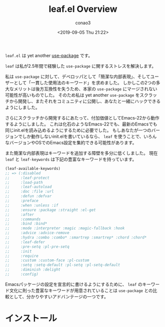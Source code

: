 #+title: leaf.el Overview
#+author: conao3
#+date: <2019-09-05 Thu 21:22>

~leaf.el~ は yet another [[https://github.com/jwiegley/use-package][use-package]] です。

~leaf~ は私が2.5年間で経験した ~use-package~ に関するストレスを解決します。

私は ~use-package~ に対して、デベロッパとして「簡潔な内部表現」、そしてユーザーとして「一貫した使用法のキーワード」を求めました。
しかしこの2つの多大なメリットは後方互換性を失うため、本家の ~use-package~ にマージされない可能性が高いものでした。
そのため私は yet another ~use-package~ をスクラッチから開発し、またそれをコミュニティに公開し、あなたと一緒にハックできるようにしました。

さらにスクラッチから開発するにあたって、付加価値としてEmacs-22から動作するようにしました。
これは化石のようなEmacs-22でも、最新のEmacsでも同じinit.elを読み込めるようにするために必要でした。
もしあなたが一つのバージョンでしか動作しないinit.elを書いているなら、
~leaf~ を使うことで、いろんなバージョンやOSでのEmacs設定を集約できる可能性があります。

また簡潔な内部表現はキーワードを追加する障壁を多分に低くしました。
現在 ~leaf~ と ~leaf-keywords~ は下記の豊富なキーワードを持っています。

#+begin_src emacs-lisp
  (leaf-available-keywords)
  ;; => (:disabled
  ;;     :leaf-protect
  ;;     :load-path
  ;;     :leaf-autoload
  ;;     :doc :file :url
  ;;     :defun :defvar
  ;;     :preface
  ;;     :when :unless :if
  ;;     :ensure :package :straight :el-get
  ;;     :after
  ;;     :commands
  ;;     :bind :bind*
  ;;     :mode :interpreter :magic :magic-fallback :hook
  ;;     :advice :advice-remove
  ;;     :hydra :combo :combo* :smartrep :smartrep* :chord :chord*
  ;;     :leaf-defer
  ;;     :pre-setq :pl-pre-setq
  ;;     :init
  ;;     :require
  ;;     :custom :custom-face :pl-custom
  ;;     :setq :setq-default :pl-setq :pl-setq-default
  ;;     :diminish :delight
  ;;     :config)
#+end_src

Emacsパッケージの設定を宣言的に書けるようにするために、 ~leaf~ のキーワード文化に則った豊富なキーワードが用意されていることは
~use-package~ との比較として、分かりやすいアドバンテージの一つです。

* インストール

